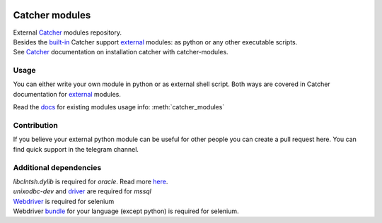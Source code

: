 .. image:: https://travis-ci.org/comtihon/catcher_modules.svg?branch=master
    :target: https://travis-ci.org/comtihon/catcher_modules
.. image:: https://img.shields.io/pypi/v/catcher_modules.svg
    :target: https://pypi.python.org/pypi/catcher_modules
.. image:: https://img.shields.io/pypi/pyversions/catcher_modules.svg
    :target: https://pypi.python.org/pypi/catcher_modules
.. image:: https://img.shields.io/pypi/wheel/catcher_modules.svg
    :target: https://pypi.python.org/pypi/catcher_modules
.. image:: https://patrolavia.github.io/telegram-badge/chat.png
    :target: https://t.me/catcher_e2e

Catcher modules
===============

| External `Catcher`_ modules repository.
| Besides the `built-in`_ Catcher support `external`_ modules: as python or any other executable scripts.
| See `Catcher`_ documentation on installation catcher with catcher-modules.

.. _Catcher: https://github.com/comtihon/catcher
.. _built-in: https://catcher-test-tool.readthedocs.io/en/latest/source/internal_modules.html
.. _external: https://catcher-test-tool.readthedocs.io/en/latest/source/steps.html#external-modules

Usage
-----
You can either write your own module in python or as external shell script. Both ways are covered
in Catcher documentation for `external`_ modules.

Read the `docs`_ for existing modules usage info: :meth:`catcher_modules`

.. _docs: https://catcher-modules.readthedocs.io/en/latest/


Contribution
------------
If you believe your external python module can be useful for other people you can create a pull request here.
You can find quick support in the telegram channel.


Additional dependencies
-----------------------
| `libclntsh.dylib` is required for `oracle`. Read more `here <https://oracle.github.io/odpi/doc/installation.html>`_.
| `unixodbc-dev` and `driver <https://docs.microsoft.com/en-us/sql/connect/odbc/linux-mac/installing-the-microsoft-odbc-driver-for-sql-server>`_ are required for `mssql`
| `Webdriver <https://www.selenium.dev/documentation/en/webdriver/driver_requirements/#quick-reference>`_ is required for selenium
| Webdriver `bundle <https://www.selenium.dev/documentation/en/selenium_installation/installing_selenium_libraries/>`_ for your language (except python) is required for selenium.
